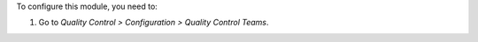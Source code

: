 To configure this module, you need to:

#. Go to *Quality Control > Configuration > Quality Control Teams*.
